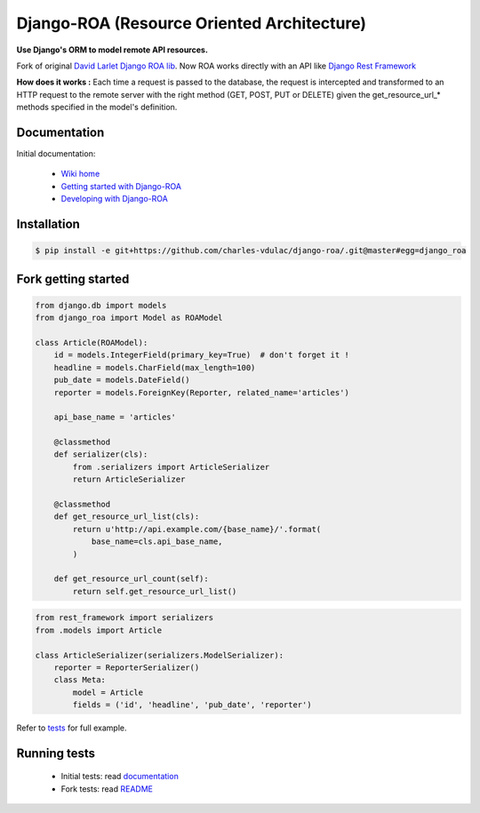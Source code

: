 ===========================================
Django-ROA (Resource Oriented Architecture)
===========================================

**Use Django's ORM to model remote API resources.**

Fork of original `David Larlet Django ROA lib <http://code.larlet.fr/django-roa/src>`_.
Now ROA works directly with an API like `Django Rest Framework <http://www.django-rest-framework.org/>`_

**How does it works :**
Each time a request is passed to the database, the request is intercepted and transformed to an HTTP request to the remote server with the right
method (GET, POST, PUT or DELETE) given the get_resource_url_* methods specified in the model's definition.


Documentation
=============

Initial documentation:

 * `Wiki home <http://code.larlet.fr/django-roa/wiki/Home>`_
 * `Getting started with Django-ROA <http://code.larlet.fr/django-roa/wiki/GettingStarted#!getting-started-with-django-roa>`_
 * `Developing with Django-ROA <http://code.larlet.fr/django-roa/wiki/Development#!developing-with-django-roa>`_


Installation
============

.. code:: bash

    $ pip install -e git+https://github.com/charles-vdulac/django-roa/.git@master#egg=django_roa


Fork getting started
====================

.. code:: python

    from django.db import models
    from django_roa import Model as ROAModel

    class Article(ROAModel):
        id = models.IntegerField(primary_key=True)  # don't forget it !
        headline = models.CharField(max_length=100)
        pub_date = models.DateField()
        reporter = models.ForeignKey(Reporter, related_name='articles')

        api_base_name = 'articles'

        @classmethod
        def serializer(cls):
            from .serializers import ArticleSerializer
            return ArticleSerializer

        @classmethod
        def get_resource_url_list(cls):
            return u'http://api.example.com/{base_name}/'.format(
                base_name=cls.api_base_name,
            )

        def get_resource_url_count(self):
            return self.get_resource_url_list()

.. code:: python

    from rest_framework import serializers
    from .models import Article

    class ArticleSerializer(serializers.ModelSerializer):
        reporter = ReporterSerializer()
        class Meta:
            model = Article
            fields = ('id', 'headline', 'pub_date', 'reporter')

Refer to `tests <examples/django_rest_framework/>`_ for full example.

Running tests
=============

 * Initial tests: read `documentation <http://code.larlet.fr/django-roa/wiki/GettingStarted#!running-tests>`_
 * Fork tests: read `README <examples/django_rest_framework/README.md>`_


